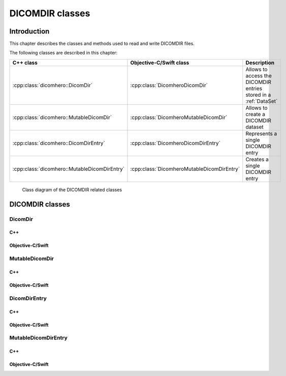 DICOMDIR classes
================

Introduction
------------

This chapter describes the classes and methods used to read and write DICOMDIR files.

The following classes are described in this chapter:

+----------------------------------------------+--------------------------------------------+-----------------------------------+
|C++ class                                     |Objective-C/Swift class                     |Description                        |
+==============================================+============================================+===================================+
|:cpp:class:`dicomhero::DicomDir`              |:cpp:class:`DicomheroDicomDir`              |Allows to access the DICOMDIR      |
|                                              |                                            |entries stored in a :ref:`DataSet` |
+----------------------------------------------+--------------------------------------------+-----------------------------------+
|:cpp:class:`dicomhero::MutableDicomDir`       |:cpp:class:`DicomheroMutableDicomDir`       |Allows to create a DICOMDIR        |
|                                              |                                            |dataset                            |
+----------------------------------------------+--------------------------------------------+-----------------------------------+
|:cpp:class:`dicomhero::DicomDirEntry`         |:cpp:class:`DicomheroDicomDirEntry`         |Represents a single DICOMDIR       |
|                                              |                                            |entry                              |
+----------------------------------------------+--------------------------------------------+-----------------------------------+
|:cpp:class:`dicomhero::MutableDicomDirEntry`  |:cpp:class:`DicomheroMutableDicomDirEntry`  |Creates a single DICOMDIR entry    |
+----------------------------------------------+--------------------------------------------+-----------------------------------+

.. figure:: images/dicomdir.jpg
   :target: _images/dicomdir.jpg
   :figwidth: 100%
   :alt: DICOMDIR related classes

   Class diagram of the DICOMDIR related classes

DICOMDIR classes
----------------

DicomDir
........

C++
,,,

.. doxygenclass:: dicomhero::DicomDir
   :members:

Objective-C/Swift
,,,,,,,,,,,,,,,,,

.. doxygenclass:: DicomheroDicomDir
   :members:


MutableDicomDir
...............

C++
,,,

.. doxygenclass:: dicomhero::MutableDicomDir
   :members:

Objective-C/Swift
,,,,,,,,,,,,,,,,,

.. doxygenclass:: DicomheroMutableDicomDir
   :members:


DicomDirEntry
.............

C++
,,,

.. doxygenclass:: dicomhero::DicomDirEntry
   :members:

Objective-C/Swift
,,,,,,,,,,,,,,,,,

.. doxygenclass:: DicomheroDicomDirEntry
   :members:


MutableDicomDirEntry
....................

C++
,,,

.. doxygenclass:: dicomhero::MutableDicomDirEntry
   :members:

Objective-C/Swift
,,,,,,,,,,,,,,,,,

.. doxygenclass:: DicomheroMutableDicomDirEntry
   :members:

